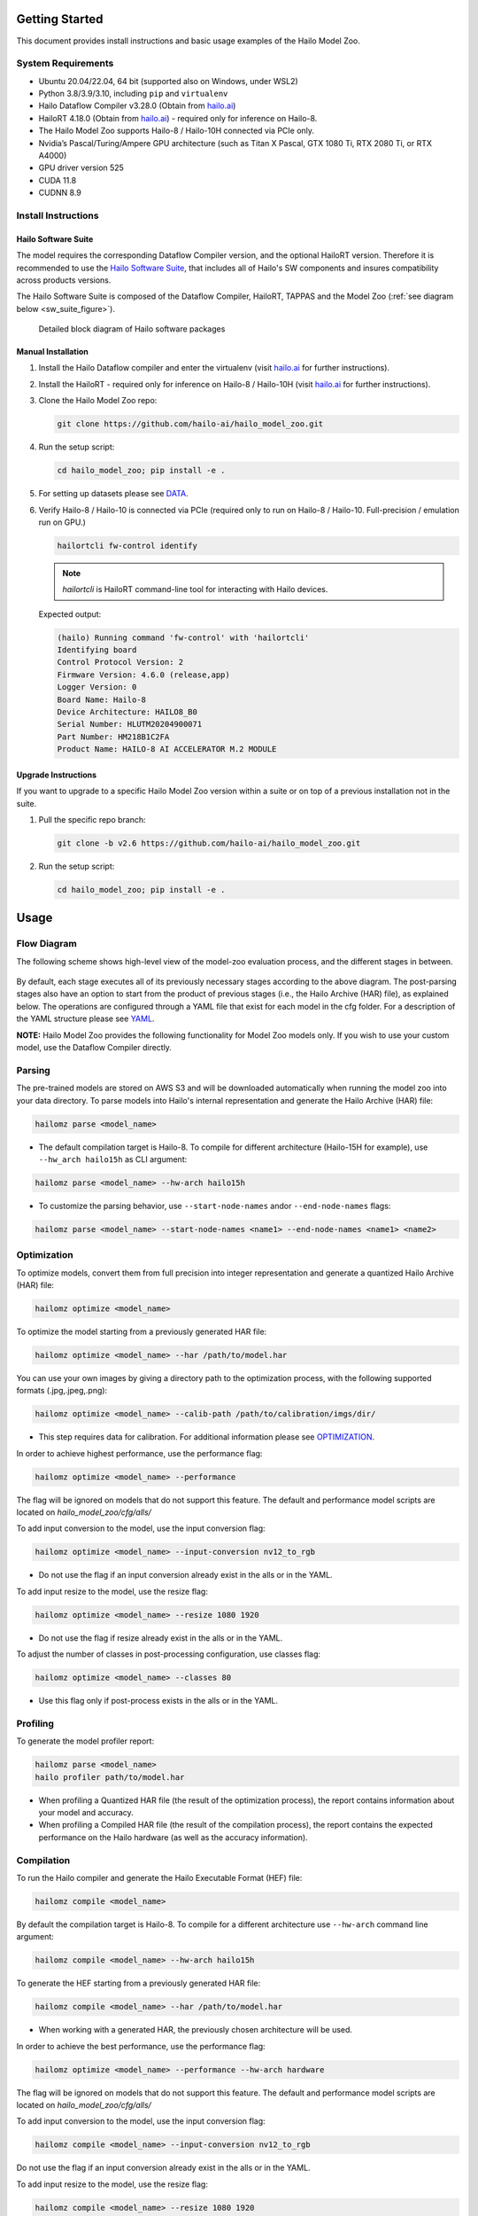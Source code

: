 Getting Started
===============

| This document provides install instructions and basic usage examples of the Hailo Model Zoo.

System Requirements
-------------------


* Ubuntu 20.04/22.04, 64 bit (supported also on Windows, under WSL2)
* Python 3.8/3.9/3.10, including ``pip`` and ``virtualenv``
* Hailo Dataflow Compiler v3.28.0 (Obtain from `hailo.ai <http://hailo.ai>`_\ )
* HailoRT 4.18.0 (Obtain from `hailo.ai <http://hailo.ai>`_\ ) - required only for inference on Hailo-8.
* The Hailo Model Zoo supports Hailo-8 / Hailo-10H connected via PCIe only.
* Nvidia’s Pascal/Turing/Ampere GPU architecture (such as Titan X Pascal, GTX 1080 Ti, RTX 2080 Ti, or RTX A4000)
* GPU driver version 525
* CUDA 11.8
* CUDNN 8.9


Install Instructions
--------------------

Hailo Software Suite
^^^^^^^^^^^^^^^^^^^^

The model requires the corresponding Dataflow Compiler version, and the optional HailoRT version. Therefore it is recommended to use the
`Hailo Software Suite <https://hailo.ai/developer-zone/sw-downloads/>`_, that includes all of Hailo's SW components and insures compatibility
across products versions.

The Hailo Software Suite is composed of the Dataflow Compiler, HailoRT, TAPPAS and the Model Zoo (:ref:`see diagram below <sw_suite_figure>`).


.. _sw_suite_figure:

.. figure:: images/new_overview_2023-05.svg
   :alt: Detailed block diagram of Hailo software packages

   Detailed block diagram of Hailo software packages


Manual Installation
^^^^^^^^^^^^^^^^^^^

#. Install the Hailo Dataflow compiler and enter the virtualenv (visit `hailo.ai <http://hailo.ai>`_ for further instructions).
#. Install the HailoRT - required only for inference on Hailo-8 / Hailo-10H (visit `hailo.ai <http://hailo.ai>`_ for further instructions).
#. Clone the Hailo Model Zoo repo:

   .. code-block::

      git clone https://github.com/hailo-ai/hailo_model_zoo.git

#. Run the setup script:

   .. code-block::

      cd hailo_model_zoo; pip install -e .

#. For setting up datasets please see `DATA <DATA.rst>`_.

#. Verify Hailo-8 / Hailo-10 is connected via PCIe (required only to run on Hailo-8 / Hailo-10. Full-precision / emulation run on GPU.)

   .. code-block::

      hailortcli fw-control identify

   .. note::

      `hailortcli` is HailoRT command-line tool for interacting with Hailo devices.

   Expected output:

   .. code-block::

      (hailo) Running command 'fw-control' with 'hailortcli'
      Identifying board
      Control Protocol Version: 2
      Firmware Version: 4.6.0 (release,app)
      Logger Version: 0
      Board Name: Hailo-8
      Device Architecture: HAILO8_B0
      Serial Number: HLUTM20204900071
      Part Number: HM218B1C2FA
      Product Name: HAILO-8 AI ACCELERATOR M.2 MODULE

Upgrade Instructions
^^^^^^^^^^^^^^^^^^^^

If you want to upgrade to a specific Hailo Model Zoo version within a suite or on top of a previous installation not in the suite.


#. Pull the specific repo branch:

   .. code-block::

      git clone -b v2.6 https://github.com/hailo-ai/hailo_model_zoo.git

#. Run the setup script:

   .. code-block::

      cd hailo_model_zoo; pip install -e .


Usage
======

Flow Diagram
-------------

The following scheme shows high-level view of the model-zoo evaluation process, and the different stages in between.


.. figure:: images/usage_flow.svg


By default, each stage executes all of its previously necessary stages according to the above diagram. The post-parsing stages also have an option to start from the product of previous stages (i.e., the Hailo Archive (HAR) file), as explained below. The operations are configured through a YAML file that exist for each model in the cfg folder. For a description of the YAML structure please see `YAML <YAML.rst>`_.

**NOTE:**\  Hailo Model Zoo provides the following functionality for Model Zoo models only. If you wish to use your custom model, use the Dataflow Compiler directly.


Parsing
-------

The pre-trained models are stored on AWS S3 and will be downloaded automatically when running the model zoo into your data directory. To parse models into Hailo's internal representation and generate the Hailo Archive (HAR) file:

.. code-block::

   hailomz parse <model_name>

* The default compilation target is Hailo-8. To compile for different architecture (Hailo-15H for example), use ``--hw_arch hailo15h`` as CLI argument:

.. code-block::

   hailomz parse <model_name> --hw-arch hailo15h

* To customize the parsing behavior, use ``--start-node-names`` and\or ``--end-node-names`` flags:

.. code-block::

    hailomz parse <model_name> --start-node-names <name1> --end-node-names <name1> <name2>

Optimization
------------

To optimize models, convert them from full precision into integer representation and generate a quantized Hailo Archive (HAR) file:

.. code-block::

   hailomz optimize <model_name>

To optimize the model starting from a previously generated HAR file:

.. code-block::

   hailomz optimize <model_name> --har /path/to/model.har

You can use your own images by giving a directory path to the optimization process, with the following supported formats (.jpg,.jpeg,.png):

.. code-block::

   hailomz optimize <model_name> --calib-path /path/to/calibration/imgs/dir/

* This step requires data for calibration. For additional information please see `OPTIMIZATION <OPTIMIZATION.rst>`_.

In order to achieve highest performance, use the performance flag:

.. code-block::

    hailomz optimize <model_name> --performance

The flag will be ignored on models that do not support this feature.
The default and performance model scripts are located on `hailo_model_zoo/cfg/alls/`

To add input conversion to the model, use the input conversion flag:

.. code-block::

    hailomz optimize <model_name> --input-conversion nv12_to_rgb

* Do not use the flag if an input conversion already exist in the alls or in the YAML.

To add input resize to the model, use the resize flag:

.. code-block::

    hailomz optimize <model_name> --resize 1080 1920

* Do not use the flag if resize already exist in the alls or in the YAML.

To adjust the number of classes in post-processing configuration, use classes flag:

.. code-block::

    hailomz optimize <model_name> --classes 80

* Use this flag only if post-process exists in the alls or in the YAML.

Profiling
---------

To generate the model profiler report:

.. code-block::

   hailomz parse <model_name>
   hailo profiler path/to/model.har

* When profiling a Quantized HAR file (the result of the optimization process), the report contains information about your model and accuracy.

* When profiling a Compiled HAR file (the result of the compilation process), the report contains the expected performance on the Hailo hardware (as well as the accuracy information).

Compilation
-----------

To run the Hailo compiler and generate the Hailo Executable Format (HEF) file:

.. code-block::

   hailomz compile <model_name>

By default the compilation target is Hailo-8. To compile for a different architecture use ``--hw-arch`` command line argument:

.. code-block::

   hailomz compile <model_name> --hw-arch hailo15h

To generate the HEF starting from a previously generated HAR file:

.. code-block::

   hailomz compile <model_name> --har /path/to/model.har

* When working with a generated HAR, the previously chosen architecture will be used.

In order to achieve the best performance, use the performance flag:

.. code-block::

    hailomz optimize <model_name> --performance --hw-arch hardware

The flag will be ignored on models that do not support this feature.
The default and performance model scripts are located on `hailo_model_zoo/cfg/alls/`

To add input conversion to the model, use the input conversion flag:

.. code-block::

    hailomz compile <model_name> --input-conversion nv12_to_rgb

Do not use the flag if an input conversion already exist in the alls or in the YAML.

To add input resize to the model, use the resize flag:

.. code-block::

    hailomz compile <model_name> --resize 1080 1920

Do not use the flag if resize already exist in the alls or in the YAML.

Evaluation
----------

To evaluate models in full precision:

.. code-block::

   hailomz eval <model_name>

To evaluate models starting from a previously generated Hailo Archive (HAR) file:

.. code-block::

   hailomz eval <model_name> --har /path/to/model.har

To evaluate models with the Hailo emulator (after quantization to integer representation - fast_numeric):

.. code-block::

   hailomz eval <model_name> --target emulator

To evaluate models on Hailo-8 / Hailo-10:

.. code-block::

   hailomz eval <model_name> --target hardware

If multiple devices are available, it's possible to select a specific one.
Make sure to run on a device compatible to the compiled model.

.. code-block::

   # Device id looks something like 0000:41:00.0
   hailomz eval <model_name> --target <device_id>
   # This command can be used to list available devices
   hailomz eval --help

To limit the number of images for evaluation use the following flag:

.. code-block::

   hailomz eval <model_name> --data-count <num-images>

To eval model with additional input conversion, use the input conversion flag:

.. code-block::

    hailomz eval <model_name> --input-conversion nv12_to_rgb

Do not use the flag if an input conversion already exist in the alls or in the YAML.

To eval model with input resize, use the resize flag:

.. code-block::

    hailomz eval <model_name> --resize 1080 1920

Do not use the flag if resize already exist in the alls or in the YAML.

To explore other options (for example: changing the default batch-size) use:

.. code-block::

   hailomz eval --help

* Currently MZ evaluation can be done only on hailo8 and hailo10h.

Visualization
-------------

To run visualization (without evaluation) and generate the output images:

.. code-block::

   hailomz eval <model_name> --visualize

To create a video file from the network predictions:

.. code-block::

   hailomz eval <model_name> --visualize --video-outpath /path/to/video_output.mp4

Info
----

You can easily print information of any network exists in the model zoo, to get a sense of its input/output shape, parameters, operations, framework etc.

To print a model-zoo network information:

.. code-block::

   hailomz info <model_name>

Here is an example for printing information about mobilenet_v1:

.. code-block::

   hailomz info mobilenet_v1

Expected output:

.. code-block::

   <Hailo Model Zoo Info> Printing mobilenet_v1 Information
   <Hailo Model Zoo Info>
           task:                    classification
           input_shape:             224x224x3
           output_shape:            1x1x1001
           operations:              0.57G
           parameters:              4.22M
           framework:               tensorflow
           training_data:           imagenet train
           validation_data:         imagenet val
           eval_metric:             Accuracy (top1)
           full_precision_result:   71.02
           source:                  https://github.com/tensorflow/models/tree/v1.13.0/research/slim
           license_url:             https://github.com/tensorflow/models/blob/v1.13.0/LICENSE

Compile multiple networks together
----------------------------------

We can use multiple disjoint models in the same binary.
This is useful for running several small models on the device.

.. code-block::

   python hailo_model_zoo/multi_main.py <config_name>

TFRecord to NPY conversion
----------------------------

In some situations you might want to convert the tfrecord file to npy file (for example, when explicitly using the Dataflow Compiler for quantization). In order to do so, run the command:

.. code-block::

   python hailo_model_zoo/tools/conversion_tool.py /path/to/tfrecord_file resnet_v1_50 --npy
